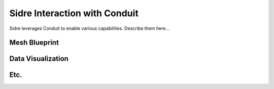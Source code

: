 ******************************************************
Sidre Interaction with Conduit
******************************************************

Sidre leverages Conduit to enable various capabilities. Describe them here...

Mesh Blueprint
--------------

Data Visualization
------------------

Etc.
------
